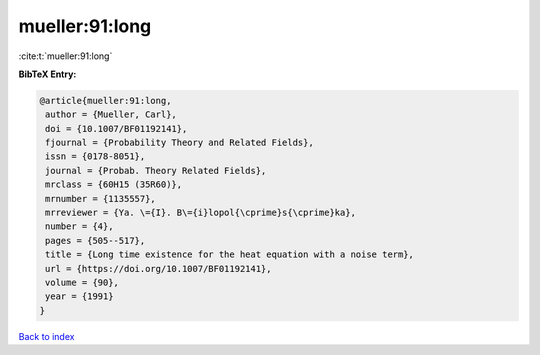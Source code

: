 mueller:91:long
===============

:cite:t:`mueller:91:long`

**BibTeX Entry:**

.. code-block:: bibtex

   @article{mueller:91:long,
    author = {Mueller, Carl},
    doi = {10.1007/BF01192141},
    fjournal = {Probability Theory and Related Fields},
    issn = {0178-8051},
    journal = {Probab. Theory Related Fields},
    mrclass = {60H15 (35R60)},
    mrnumber = {1135557},
    mrreviewer = {Ya. \={I}. B\={i}lopol{\cprime}s{\cprime}ka},
    number = {4},
    pages = {505--517},
    title = {Long time existence for the heat equation with a noise term},
    url = {https://doi.org/10.1007/BF01192141},
    volume = {90},
    year = {1991}
   }

`Back to index <../By-Cite-Keys.rst>`_
